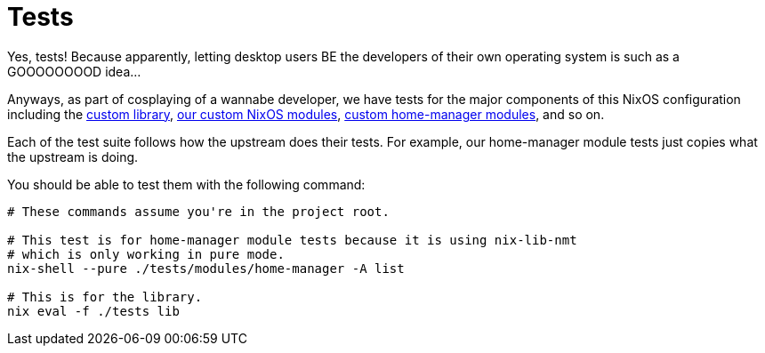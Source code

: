 = Tests
:toc:


Yes, tests!
Because apparently, letting desktop users BE the developers of their own operating system is such as a GOOOOOOOOD idea...

Anyways, as part of cosplaying of a wannabe developer, we have tests for the major components of this NixOS configuration including the link:../lib[custom library], link:../modules/nixos[our custom NixOS modules], link:../modules/home-manager[custom home-manager modules], and so on.

Each of the test suite follows how the upstream does their tests.
For example, our home-manager module tests just copies what the upstream is doing.

You should be able to test them with the following command:

[source, shell]
----
# These commands assume you're in the project root.

# This test is for home-manager module tests because it is using nix-lib-nmt
# which is only working in pure mode.
nix-shell --pure ./tests/modules/home-manager -A list

# This is for the library.
nix eval -f ./tests lib
----

